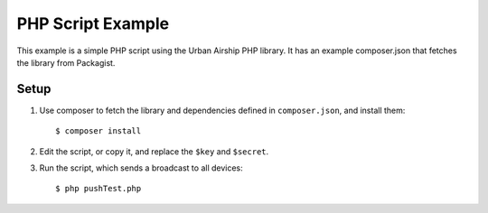 PHP Script Example
==================

This example is a simple PHP script using the Urban Airship PHP library. It has
an example composer.json that fetches the library from Packagist.

Setup
-----

#. Use composer to fetch the library and dependencies defined in
   ``composer.json``, and install them::

      $ composer install

#. Edit the script, or copy it, and replace the ``$key`` and ``$secret``.
#. Run the script, which sends a broadcast to all devices::

      $ php pushTest.php
